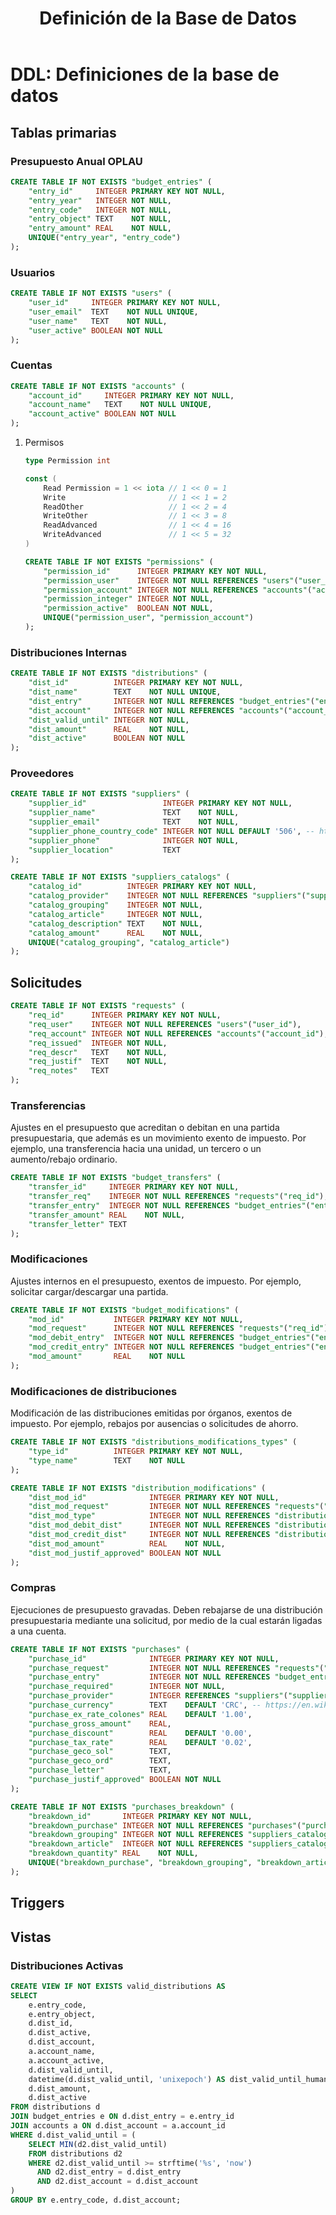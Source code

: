 #+TITLE: Definición de la Base de Datos

* DDL: Definiciones de la base de datos
#+PROPERTY: header-args:sql :tangle schema.sql

** Tablas primarias

*** Presupuesto Anual OPLAU

#+begin_src sql
CREATE TABLE IF NOT EXISTS "budget_entries" (
    "entry_id"     INTEGER PRIMARY KEY NOT NULL,
    "entry_year"   INTEGER NOT NULL,
    "entry_code"   INTEGER NOT NULL,
    "entry_object" TEXT    NOT NULL,
    "entry_amount" REAL    NOT NULL,
    UNIQUE("entry_year", "entry_code")
);
#+end_src

*** Usuarios

#+begin_src sql
CREATE TABLE IF NOT EXISTS "users" (
    "user_id"     INTEGER PRIMARY KEY NOT NULL,
    "user_email"  TEXT    NOT NULL UNIQUE,
    "user_name"   TEXT    NOT NULL,
    "user_active" BOOLEAN NOT NULL
);
#+end_src

*** Cuentas

#+begin_src sql
CREATE TABLE IF NOT EXISTS "accounts" (
    "account_id"     INTEGER PRIMARY KEY NOT NULL,
    "account_name"   TEXT    NOT NULL UNIQUE,
    "account_active" BOOLEAN NOT NULL
);
#+end_src

**** Permisos

#+begin_src go
type Permission int

const (
    Read Permission = 1 << iota // 1 << 0 = 1
    Write                       // 1 << 1 = 2
    ReadOther                   // 1 << 2 = 4
    WriteOther                  // 1 << 3 = 8
    ReadAdvanced                // 1 << 4 = 16
    WriteAdvanced               // 1 << 5 = 32
)
#+end_src

#+begin_src sql
CREATE TABLE IF NOT EXISTS "permissions" (
    "permission_id"      INTEGER PRIMARY KEY NOT NULL,
    "permission_user"    INTEGER NOT NULL REFERENCES "users"("user_id"),
    "permission_account" INTEGER NOT NULL REFERENCES "accounts"("account_id"),
    "permission_integer" INTEGER NOT NULL,
    "permission_active"  BOOLEAN NOT NULL,
    UNIQUE("permission_user", "permission_account")
);
#+end_src

*** Distribuciones Internas

#+begin_src sql
CREATE TABLE IF NOT EXISTS "distributions" (
    "dist_id"          INTEGER PRIMARY KEY NOT NULL,
    "dist_name"        TEXT    NOT NULL UNIQUE,
    "dist_entry"       INTEGER NOT NULL REFERENCES "budget_entries"("entry_id"),
    "dist_account"     INTEGER NOT NULL REFERENCES "accounts"("account_id"),
    "dist_valid_until" INTEGER NOT NULL,
    "dist_amount"      REAL    NOT NULL,
    "dist_active"      BOOLEAN NOT NULL
);
#+end_src

*** Proveedores

#+begin_src sql
CREATE TABLE IF NOT EXISTS "suppliers" (
    "supplier_id"                 INTEGER PRIMARY KEY NOT NULL,
    "supplier_name"               TEXT    NOT NULL,
    "supplier_email"              TEXT    NOT NULL,
    "supplier_phone_country_code" INTEGER NOT NULL DEFAULT '506', -- https://en.wikipedia.org/wiki/List_of_telephone_country_codes
    "supplier_phone"              INTEGER NOT NULL,
    "supplier_location"           TEXT
);

CREATE TABLE IF NOT EXISTS "suppliers_catalogs" (
    "catalog_id"          INTEGER PRIMARY KEY NOT NULL,
    "catalog_provider"    INTEGER NOT NULL REFERENCES "suppliers"("supplier_id"),
    "catalog_grouping"    INTEGER NOT NULL,
    "catalog_article"     INTEGER NOT NULL,
    "catalog_description" TEXT    NOT NULL,
    "catalog_amount"      REAL    NOT NULL,
    UNIQUE("catalog_grouping", "catalog_article")
);
#+end_src

** Solicitudes

#+begin_src sql
CREATE TABLE IF NOT EXISTS "requests" (
    "req_id"      INTEGER PRIMARY KEY NOT NULL,
    "req_user"    INTEGER NOT NULL REFERENCES "users"("user_id"),
    "req_account" INTEGER NOT NULL REFERENCES "accounts"("account_id"),
    "req_issued"  INTEGER NOT NULL,
    "req_descr"   TEXT    NOT NULL,
    "req_justif"  TEXT    NOT NULL,
    "req_notes"   TEXT
);
#+end_src

*** Transferencias

Ajustes en el presupuesto que acreditan o debitan en una partida presupuestaria, que además es un movimiento exento de impuesto. Por ejemplo, una transferencia hacia una unidad, un tercero o un aumento/rebajo ordinario.

#+begin_src sql
CREATE TABLE IF NOT EXISTS "budget_transfers" (
    "transfer_id"     INTEGER PRIMARY KEY NOT NULL,
    "transfer_req"    INTEGER NOT NULL REFERENCES "requests"("req_id"),
    "transfer_entry"  INTEGER NOT NULL REFERENCES "budget_entries"("entry_id"),
    "transfer_amount" REAL    NOT NULL,
    "transfer_letter" TEXT
);
#+end_src

*** Modificaciones

Ajustes internos en el presupuesto, exentos de impuesto. Por ejemplo, solicitar cargar/descargar una partida.

#+begin_src sql
CREATE TABLE IF NOT EXISTS "budget_modifications" (
    "mod_id"           INTEGER PRIMARY KEY NOT NULL,
    "mod_request"      INTEGER NOT NULL REFERENCES "requests"("req_id"),
    "mod_debit_entry"  INTEGER NOT NULL REFERENCES "budget_entries"("entry_id"),
    "mod_credit_entry" INTEGER NOT NULL REFERENCES "budget_entries"("entry_id"),
    "mod_amount"       REAL    NOT NULL
);
#+end_src

*** Modificaciones de distribuciones

Modificación de las distribuciones emitidas por órganos, exentos de impuesto. Por ejemplo, rebajos por ausencias o solicitudes de ahorro.

#+begin_src sql
CREATE TABLE IF NOT EXISTS "distributions_modifications_types" (
    "type_id"          INTEGER PRIMARY KEY NOT NULL,
    "type_name"        TEXT    NOT NULL
);
#+end_src

#+begin_src sql
CREATE TABLE IF NOT EXISTS "distribution_modifications" (
    "dist_mod_id"              INTEGER PRIMARY KEY NOT NULL,
    "dist_mod_request"         INTEGER NOT NULL REFERENCES "requests"("req_id"),
    "dist_mod_type"            INTEGER NOT NULL REFERENCES "distributions_modifications_types"("type_id"),
    "dist_mod_debit_dist"      INTEGER NOT NULL REFERENCES "distributions"("dist_id"),
    "dist_mod_credit_dist"     INTEGER NOT NULL REFERENCES "distributions"("dist_id"),
    "dist_mod_amount"          REAL    NOT NULL,
    "dist_mod_justif_approved" BOOLEAN NOT NULL
);
#+end_src

*** Compras

Ejecuciones de presupuesto gravadas. Deben rebajarse de una distribución presupuestaria mediante una solicitud, por medio de la cual estarán ligadas a una cuenta.

#+begin_src sql
CREATE TABLE IF NOT EXISTS "purchases" (
    "purchase_id"              INTEGER PRIMARY KEY NOT NULL,
    "purchase_request"         INTEGER NOT NULL REFERENCES "requests"("req_id"),
    "purchase_entry"           INTEGER NOT NULL REFERENCES "budget_entries"("entry_id"),
    "purchase_required"        INTEGER NOT NULL,
    "purchase_provider"        INTEGER REFERENCES "suppliers"("supplier_id"),
    "purchase_currency"        TEXT    DEFAULT 'CRC', -- https://en.wikipedia.org/wiki/ISO_4217
    "purchase_ex_rate_colones" REAL    DEFAULT '1.00',
    "purchase_gross_amount"    REAL,
    "purchase_discount"        REAL    DEFAULT '0.00',
    "purchase_tax_rate"        REAL    DEFAULT '0.02',
    "purchase_geco_sol"        TEXT,
    "purchase_geco_ord"        TEXT,
    "purchase_letter"          TEXT,
    "purchase_justif_approved" BOOLEAN NOT NULL
);

CREATE TABLE IF NOT EXISTS "purchases_breakdown" (
    "breakdown_id"       INTEGER PRIMARY KEY NOT NULL,
    "breakdown_purchase" INTEGER NOT NULL REFERENCES "purchases"("purchase_id"),
    "breakdown_grouping" INTEGER NOT NULL REFERENCES "suppliers_catalogs"("catalog_grouping"),
    "breakdown_article"  INTEGER NOT NULL REFERENCES "suppliers_catalogs"("catalog_article"),
    "breakdown_quantity" REAL    NOT NULL,
    UNIQUE("breakdown_purchase", "breakdown_grouping", "breakdown_article")
);
#+end_src

** Triggers
** Vistas

*** Distribuciones Activas

#+begin_src sql
CREATE VIEW IF NOT EXISTS valid_distributions AS
SELECT
    e.entry_code,
    e.entry_object,
    d.dist_id,
    d.dist_active,
    d.dist_account,
    a.account_name,
    a.account_active,
    d.dist_valid_until,
    datetime(d.dist_valid_until, 'unixepoch') AS dist_valid_until_human,
    d.dist_amount,
    d.dist_active
FROM distributions d
JOIN budget_entries e ON d.dist_entry = e.entry_id
JOIN accounts a ON d.dist_account = a.account_id
WHERE d.dist_valid_until = (
    SELECT MIN(d2.dist_valid_until)
    FROM distributions d2
    WHERE d2.dist_valid_until >= strftime('%s', 'now')
      AND d2.dist_entry = d.dist_entry
      AND d2.dist_account = d.dist_account
)
GROUP BY e.entry_code, d.dist_account;
#+end_src
